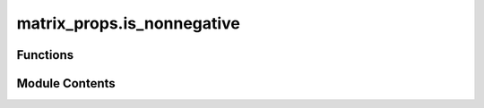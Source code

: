 matrix_props.is_nonnegative
===========================

.. py:module:: matrix_props.is_nonnegative

.. autoapi-nested-parse::

   Checks if the matrix is nonnegative or doubly nonnegative.



Functions
---------

.. autoapisummary::

   matrix_props.is_nonnegative.is_nonnegative


Module Contents
---------------

.. py:function:: is_nonnegative(input_mat, mat_type = 'nonnegative')

   Check if the matrix is nonnegative.

   When all the entries in the matrix are larger than or equal to zero the matrix of interest is a
   nonnegative matrix :cite:`WikiNonNegative`.

   When a matrix is nonegative and positive semidefinite :cite:`WikiPosDef`, the matrix is doubly nonnegative.


   .. rubric:: Examples

   We expect an identity matrix to be nonnegative.

   >>> import numpy as np
   >>> from toqito.matrix_props import is_nonnegative
   >>> is_nonnegative(np.eye(2))
   True
   >>> is_nonnegative(np.eye(2), "doubly")
   True
   >>> is_nonnegative(np.array([[1, -1], [1, 1]]))
   False

   .. rubric:: References

   .. bibliography::
       :filter: docname in docnames

   :param input_mat: np.ndarray
                   Matrix of interest.
   :param mat_type: Type of nonnegative matrix. :code:`"nonnegative"` for a nonnegative matrix and :code:`"doubly"`
                   for a doubly nonnegative matrix.
   :raises TypeError: If something other than :code:`"doubly"`or :code:`"nonnegative"` is used for :code:`mat_type`.


